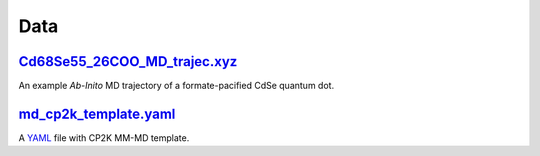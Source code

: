####
Data
####

~~~~~~~~~~~~~~~~~~~~~~~~~~~~~
Cd68Se55_26COO_MD_trajec.xyz_
~~~~~~~~~~~~~~~~~~~~~~~~~~~~~

An example *Ab-Inito* MD trajectory of a formate-pacified CdSe quantum dot.

~~~~~~~~~~~~~~~~~~~~~~
md_cp2k_template.yaml_
~~~~~~~~~~~~~~~~~~~~~~

A YAML_ file with CP2K MM-MD template.


.. _Cd68Se55_26COO_MD_trajec.xyz: https://github.com/nlesc-nano/auto-FOX/blob/master/FOX/data/Cd68Se55_26COO_MD_trajec.xyz
.. _md_cp2k_template.yaml: https://github.com/nlesc-nano/auto-FOX/blob/master/FOX/data/md_cp2k_template.yaml
.. _CGenFF: https://cgenff.umaryland.edu/
.. _YAMl: https://yaml.org/
